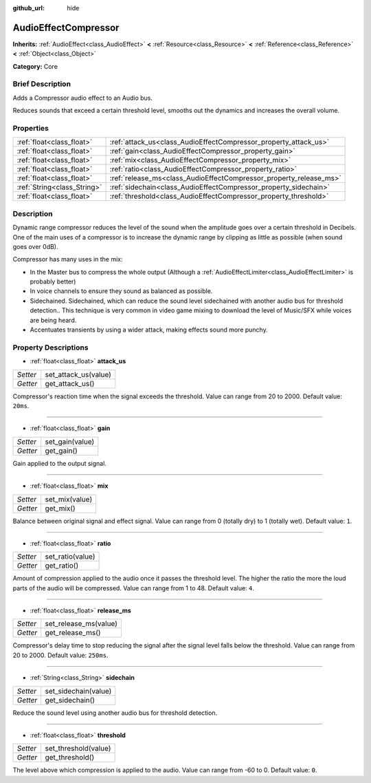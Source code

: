 :github_url: hide

.. Generated automatically by doc/tools/makerst.py in Godot's source tree.
.. DO NOT EDIT THIS FILE, but the AudioEffectCompressor.xml source instead.
.. The source is found in doc/classes or modules/<name>/doc_classes.

.. _class_AudioEffectCompressor:

AudioEffectCompressor
=====================

**Inherits:** :ref:`AudioEffect<class_AudioEffect>` **<** :ref:`Resource<class_Resource>` **<** :ref:`Reference<class_Reference>` **<** :ref:`Object<class_Object>`

**Category:** Core

Brief Description
-----------------

Adds a Compressor audio effect to an Audio bus.

Reduces sounds that exceed a certain threshold level, smooths out the dynamics and increases the overall volume.

Properties
----------

+-----------------------------+--------------------------------------------------------------------+
| :ref:`float<class_float>`   | :ref:`attack_us<class_AudioEffectCompressor_property_attack_us>`   |
+-----------------------------+--------------------------------------------------------------------+
| :ref:`float<class_float>`   | :ref:`gain<class_AudioEffectCompressor_property_gain>`             |
+-----------------------------+--------------------------------------------------------------------+
| :ref:`float<class_float>`   | :ref:`mix<class_AudioEffectCompressor_property_mix>`               |
+-----------------------------+--------------------------------------------------------------------+
| :ref:`float<class_float>`   | :ref:`ratio<class_AudioEffectCompressor_property_ratio>`           |
+-----------------------------+--------------------------------------------------------------------+
| :ref:`float<class_float>`   | :ref:`release_ms<class_AudioEffectCompressor_property_release_ms>` |
+-----------------------------+--------------------------------------------------------------------+
| :ref:`String<class_String>` | :ref:`sidechain<class_AudioEffectCompressor_property_sidechain>`   |
+-----------------------------+--------------------------------------------------------------------+
| :ref:`float<class_float>`   | :ref:`threshold<class_AudioEffectCompressor_property_threshold>`   |
+-----------------------------+--------------------------------------------------------------------+

Description
-----------

Dynamic range compressor reduces the level of the sound when the amplitude goes over a certain threshold in Decibels. One of the main uses of a compressor is to increase the dynamic range by clipping as little as possible (when sound goes over 0dB).

Compressor has many uses in the mix:

- In the Master bus to compress the whole output (Although a :ref:`AudioEffectLimiter<class_AudioEffectLimiter>` is probably better)

- In voice channels to ensure they sound as balanced as possible.

- Sidechained. Sidechained, which can reduce the sound level sidechained with another audio bus for threshold detection.. This technique is very common in video game mixing to download the level of Music/SFX while voices are being heard.

- Accentuates transients by using a wider attack, making effects sound more punchy.

Property Descriptions
---------------------

.. _class_AudioEffectCompressor_property_attack_us:

- :ref:`float<class_float>` **attack_us**

+----------+----------------------+
| *Setter* | set_attack_us(value) |
+----------+----------------------+
| *Getter* | get_attack_us()      |
+----------+----------------------+

Compressor's reaction time when the signal exceeds the threshold. Value can range from 20 to 2000. Default value: ``20ms``.

----

.. _class_AudioEffectCompressor_property_gain:

- :ref:`float<class_float>` **gain**

+----------+-----------------+
| *Setter* | set_gain(value) |
+----------+-----------------+
| *Getter* | get_gain()      |
+----------+-----------------+

Gain applied to the output signal.

----

.. _class_AudioEffectCompressor_property_mix:

- :ref:`float<class_float>` **mix**

+----------+----------------+
| *Setter* | set_mix(value) |
+----------+----------------+
| *Getter* | get_mix()      |
+----------+----------------+

Balance between original signal and effect signal. Value can range from 0 (totally dry) to 1 (totally wet). Default value: ``1``.

----

.. _class_AudioEffectCompressor_property_ratio:

- :ref:`float<class_float>` **ratio**

+----------+------------------+
| *Setter* | set_ratio(value) |
+----------+------------------+
| *Getter* | get_ratio()      |
+----------+------------------+

Amount of compression applied to the audio once it passes the threshold level. The higher the ratio the more the loud parts of the audio will be compressed. Value can range from 1 to 48. Default value: ``4``.

----

.. _class_AudioEffectCompressor_property_release_ms:

- :ref:`float<class_float>` **release_ms**

+----------+-----------------------+
| *Setter* | set_release_ms(value) |
+----------+-----------------------+
| *Getter* | get_release_ms()      |
+----------+-----------------------+

Compressor's delay time to stop reducing the signal after the signal level falls below the threshold. Value can range from 20 to 2000. Default value: ``250ms``.

----

.. _class_AudioEffectCompressor_property_sidechain:

- :ref:`String<class_String>` **sidechain**

+----------+----------------------+
| *Setter* | set_sidechain(value) |
+----------+----------------------+
| *Getter* | get_sidechain()      |
+----------+----------------------+

Reduce the sound level using another audio bus for threshold detection.

----

.. _class_AudioEffectCompressor_property_threshold:

- :ref:`float<class_float>` **threshold**

+----------+----------------------+
| *Setter* | set_threshold(value) |
+----------+----------------------+
| *Getter* | get_threshold()      |
+----------+----------------------+

The level above which compression is applied to the audio. Value can range from -60 to 0. Default value: ``0``.

